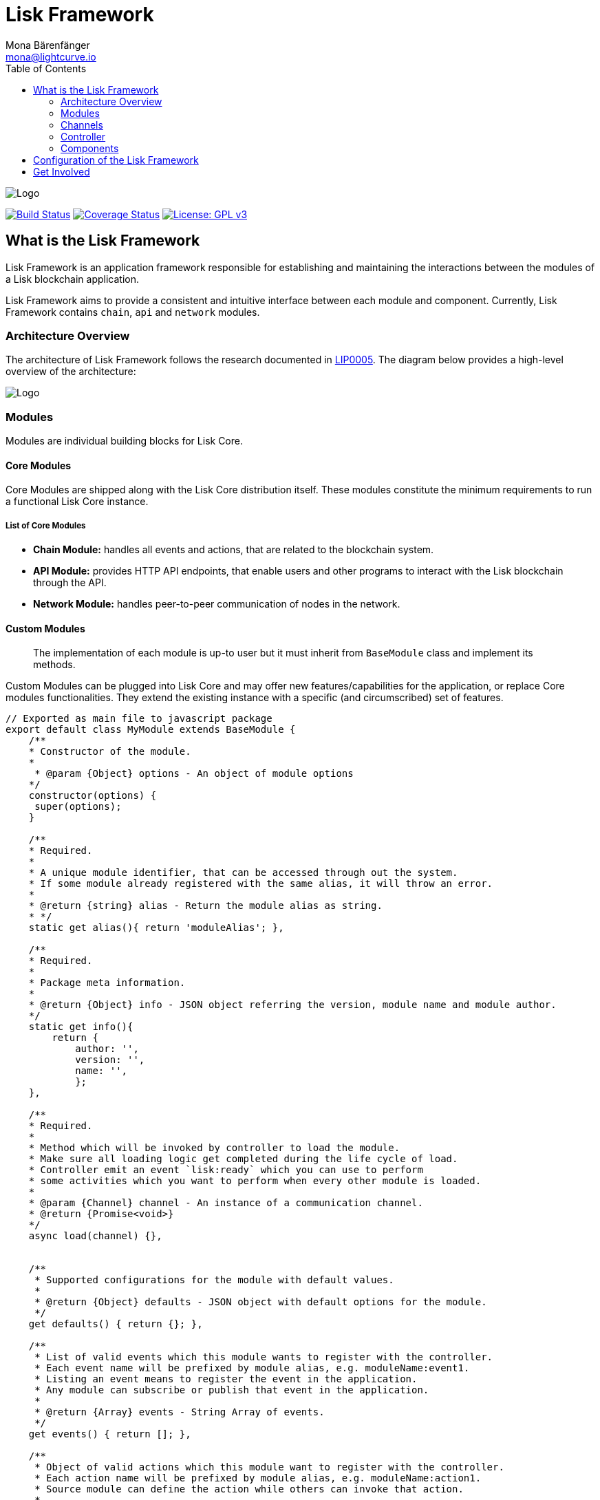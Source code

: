 = Lisk Framework
Mona Bärenfänger <mona@lightcurve.io>
:toc:
:imagesdir: ../../assets/images

image:banner_framework.png[Logo]

https://jenkins.lisk.io/job/lisk-core/job/development[image:https://jenkins.lisk.io/buildStatus/icon?job=lisk-core/development[Build
Status]]
https://coveralls.io/github/LiskHQ/lisk?branch=development[image:https://coveralls.io/repos/github/LiskHQ/lisk/badge.svg?branch=development[Coverage
Status]]
http://www.gnu.org/licenses/gpl-3.0[image:https://img.shields.io/badge/License-GPL%20v3-blue.svg[License:
GPL v3]]

== What is the Lisk Framework

Lisk Framework is an application framework responsible for establishing
and maintaining the interactions between the modules of a Lisk
blockchain application.

Lisk Framework aims to provide a consistent and intuitive interface
between each module and component. Currently, Lisk Framework contains
`+chain+`, `+api+` and `+network+` modules.

=== Architecture Overview

The architecture of Lisk Framework follows the research documented in
https://github.com/LiskHQ/lips/blob/master/proposals/lip-0005.md[LIP0005].
The diagram below provides a high-level overview of the architecture:

image:diagram_framework.png[Logo]

=== Modules

Modules are individual building blocks for Lisk Core.

==== Core Modules

Core Modules are shipped along with the Lisk Core distribution itself.
These modules constitute the minimum requirements to run a functional
Lisk Core instance.

===== List of Core Modules

* *Chain Module:* handles all events and actions, that are related to
the blockchain system.
* *API Module:* provides HTTP API endpoints, that enable users and other
programs to interact with the Lisk blockchain through the API.
* *Network Module:* handles peer-to-peer communication of nodes in the
network.

==== Custom Modules

____
The implementation of each module is up-to user but it must inherit from
`+BaseModule+` class and implement its methods.
____

Custom Modules can be plugged into Lisk Core and may offer new
features/capabilities for the application, or replace Core modules
functionalities. They extend the existing instance with a specific (and
circumscribed) set of features.

[source,js]
----
// Exported as main file to javascript package
export default class MyModule extends BaseModule {
    /**
    * Constructor of the module.
    *
     * @param {Object} options - An object of module options
    */
    constructor(options) {
     super(options);
    }

    /**
    * Required.
    *
    * A unique module identifier, that can be accessed through out the system.
    * If some module already registered with the same alias, it will throw an error.
    *
    * @return {string} alias - Return the module alias as string.
    * */
    static get alias(){ return 'moduleAlias'; },

    /**
    * Required.
    *
    * Package meta information.
    *
    * @return {Object} info - JSON object referring the version, module name and module author.
    */
    static get info(){
        return {
            author: '',
            version: '',
            name: '',
            };
    },

    /**
    * Required.
    *
    * Method which will be invoked by controller to load the module.
    * Make sure all loading logic get completed during the life cycle of load.
    * Controller emit an event `lisk:ready` which you can use to perform
    * some activities which you want to perform when every other module is loaded.
    *
    * @param {Channel} channel - An instance of a communication channel.
    * @return {Promise<void>}
    */
    async load(channel) {},


    /**
     * Supported configurations for the module with default values.
     *
     * @return {Object} defaults - JSON object with default options for the module.
     */
    get defaults() { return {}; },

    /**
     * List of valid events which this module wants to register with the controller.
     * Each event name will be prefixed by module alias, e.g. moduleName:event1.
     * Listing an event means to register the event in the application.
     * Any module can subscribe or publish that event in the application.
     *
     * @return {Array} events - String Array of events.
     */
    get events() { return []; },

    /**
     * Object of valid actions which this module want to register with the controller.
     * Each action name will be prefixed by module alias, e.g. moduleName:action1.
     * Source module can define the action while others can invoke that action.
     *
     * @return {Object} actions - Contains all available action names as key, and the corresponding function as value.
     */
    get actions() {
        return {
            action1: action => {},
        }
    },

    /**
     * Method to be invoked by controller to perform the cleanup.
     *
     * @return {Promise<void>}
     */
    async unload() {},
};
----

==== Module Communication

Modules communicate with each other through event-based
<<_channels,channels>>. Modules running in different processes
communicate with each other over <<_child_process_channel,IPC channels>>.

By default, modules will run in the same process as the controller,
which loads the module. To load a module in a child process, make sure
you have `+ipc+` enabled in the xref:configuration.adoc#_structure[config]
file and xref:administration/source.adoc#_command_line_options[set the environment variable] `+LISK_CHILD_PROCESS_MODULES+` with the module
alias.

____
If the respective module is using a lot of CPU power, loading a module
in a child process can prevent CPU usage bottlenecks.
____

Multiple modules can be defined by using commas like:
`+LISK_CHILD_PROCESS_MODULES=httpApi,chain+`.

==== Module Life Cycle

The <<_controller,controller>> will load/unload each module one after
another. A modules’ life cycle consists of following events in the right
order:

*Loading*

* `+channel.moduleAlias:registeredToBus+`
* `+channel.moduleAlias:loading:started+`
* `+channel.moduleAlias:loading:finished+`

=== Channels

==== InMemory Channel

Communicates with modules which reside in the same process as the
<<_controller,controller>>.

By default, modules will load in the same process as the controller.

==== Child Process Channel

Communicates with modules which do not reside in the same process as the
Controller.

The following methods are available for every module to use:

==== `+subscribe+`

Used to subscribe to events occurring on the controller.

[source,js]
----
channel.subscribe("moduleAlias:someEvent", eventObject => {});
----

This function accepts two arguments. The first is the event name
prefixed with the name of the relevant module. The second argument is a
callback which accepts one argument, which will be an instance of an
<<_specification_channels_event,event object>>.

==== `+publish+`

Used to publish events to the controller, which will be delivered to all
events subscribers.

[source,js]
----
channel.publish('myModule:myContext:myEvent', eventObject);
----

This function accepts two arguments. The first one is the event name
prefixed with the name of the relevant module. The second argument is
the data object to be passed along the event.

==== `+invoke+`

Used to invoke an action for a module.

[source,js]
----
result = await channel.invoke('moduleAlias:someEvent', actionObject);
----

This function accepts two arguments. The first one is the event name
prefixed with the name of the relevant module. The second argument is
the data object to be passed along the action.

==== Event objects

An event object is a simple JavaScript object with the following
attributes.

[cols=",,",options="header",]
|===
|Property |Type |Description
|name |string |The name of the event which is triggered.

|module |string |The name of the target module for which event was
triggered.

|data |mixed |The data which was sent while publishing the event.
|===

==== Action objects

An action object is a simple javascript object with attributes listed
below.

[width="100%",cols="11%,7%,82%",options="header",]
|===
|Property |Type |Description
|name |string |Name of the action which is invoked.

|module |string |The name of the target module for which action was
invoked.

|source |string |The name of source module which invoked that action.

|params |mixed |The data which was associated with the invocation for
the action.
|===

=== Controller

The controller is responsible for initialization the communication bus
and any other dependencies required to load the modules. If any module
is configured to load as a child process, then it is the controller’s
responsibility to do so. The controller defines a set of events, that
each component can subscribe to.

The following events and actions are available for all enabled modules
and are at the same time accessible by all enabled modules.

==== Events

____
Each module can also define its own custom events or actions and will
register that list with the controller at the time of initialization.
The controller contains a complete list of events which may occur in the
modules of Lisk Core at any given time.
____

[width="100%",cols="11%,89%",options="header",]
|===
|Event |Description
|moduleAlias:registeredToBus |Triggered when the module has completed
registering its events and actions with the controller. So when this
event is triggered, the subscriber of the event can be sure that the
controller has whitelisted its requested events and actions.

|moduleAlias:loading:started |Triggered just before the controller calls
the module’s `+load+` method.

|moduleAlias:loading:error |Triggered if any error occurred during the
call of the module’s `+load+` method.

|moduleAlias:loading:finished |Triggered just after the module’s
`+load+` method has completed execution.

|moduleAlias:unloading:started |Triggered just before the controller
calls the module’s `+unload+` method.

|moduleAlias:unloading:error |Triggered if any error occurred during the
call of module’s `+unload+` method.

|moduleAlias:unloading:finished |Triggered just after the module’s
`+unload+` method has completed execution.

|lisk:ready |Triggered when the controller has finished initializing the
modules and each module has been successfully loaded.
|===

==== Actions

[width="100%",cols="21%,79%",options="header",]
|===
|Action |Description
|lisk:getComponentConfig |A controller action to get the configuration
of any component defined in controller space.
|===

=== Components

Components are shared objects within the <<_controller,controller>>
layer which any <<_modules,module>> can utilize. Components can use
<<channels,channels>> if required for implementation behavior. The
following components are available currently.

==== Cache

This component provides basic caching capabilities, generic enough for
any module to use if required.

==== Logger

Logger is responsible for all application-level logging activity. The
logger component can be passed to any module, where it can be extended
by adding module-specific behaviour.

==== Storage

The storage component is responsible for all database activity in the
system. It exposes an interface with specific features for getting or
setting particular database entities and a raw handler to the database
object so that any module can extend it for its own use.

Find more details about the storage component in the dedicated
https://github.com/LiskHQ/lips/blob/master/proposals/lip-0011.md[LIP].

== Configuration of the Lisk Framework

Configuration options are located in

 * `+framework/src/modules/<module-name>/defaults/config.js+` for each module.
 * `+framework/src/components/<component-name>/defaults/config.js+` for each component.

Each `+config.js+` file consists of 2 parts:

[arabic]
. JSON-schema specification for all available config options
. Default values for the available config options for this specific
module.

____
Please don’t change the default values in these files directly as they
will be overwritten on software updates, instead define the
xref:introduction.adoc[custom configuration options] inside your
blockchain application.
____

== Get Involved

[cols=",",options="header",]
|===
|Reason |How
|Introduce yourself to our community |https://discord.gg/GA9DZmt[Lisk
Discord]

|Found a bug |https://github.com/LiskHQ/lisk/issues/new[Open a new
issue]

|Found a security issue
|https://blog.lisk.io/announcing-lisk-bug-bounty-program-5895bdd46ed4[See
our bounty program]

|Want to share your research |https://research.lisk.io[Propose your
research]

|Want to develop with us |https://github.com/LiskHQ/lisk/fork[Create a
fork]
|===
